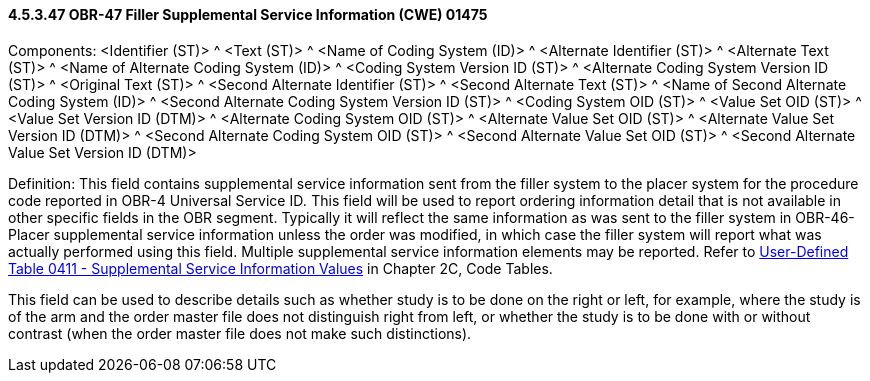 ==== 4.5.3.47 OBR-47 Filler Supplemental Service Information (CWE) 01475

Components: <Identifier (ST)> ^ <Text (ST)> ^ <Name of Coding System (ID)> ^ <Alternate Identifier (ST)> ^ <Alternate Text (ST)> ^ <Name of Alternate Coding System (ID)> ^ <Coding System Version ID (ST)> ^ <Alternate Coding System Version ID (ST)> ^ <Original Text (ST)> ^ <Second Alternate Identifier (ST)> ^ <Second Alternate Text (ST)> ^ <Name of Second Alternate Coding System (ID)> ^ <Second Alternate Coding System Version ID (ST)> ^ <Coding System OID (ST)> ^ <Value Set OID (ST)> ^ <Value Set Version ID (DTM)> ^ <Alternate Coding System OID (ST)> ^ <Alternate Value Set OID (ST)> ^ <Alternate Value Set Version ID (DTM)> ^ <Second Alternate Coding System OID (ST)> ^ <Second Alternate Value Set OID (ST)> ^ <Second Alternate Value Set Version ID (DTM)>

Definition: This field contains supplemental service information sent from the filler system to the placer system for the procedure code reported in OBR-4 Universal Service ID__.__ This field will be used to report ordering information detail that is not available in other specific fields in the OBR segment. Typically it will reflect the same information as was sent to the filler system in OBR-46-Placer supplemental service information unless the order was modified, in which case the filler system will report what was actually performed using this field. Multiple supplemental service information elements may be reported. Refer to file:///E:\V2\v2.9%20final%20Nov%20from%20Frank\V29_CH02C_Tables.docx#HL70411[User-Defined Table 0411 - Supplemental Service Information Values] in Chapter 2C, Code Tables.

This field can be used to describe details such as whether study is to be done on the right or left, for example, where the study is of the arm and the order master file does not distinguish right from left, or whether the study is to be done with or without contrast (when the order master file does not make such distinctions).

